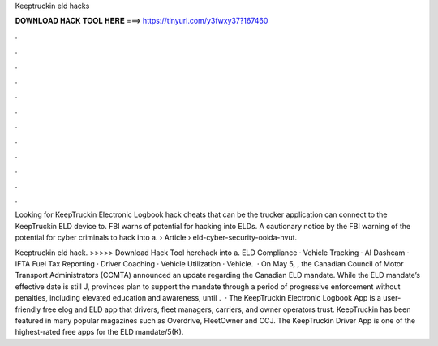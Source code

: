 Keeptruckin eld hacks



𝐃𝐎𝐖𝐍𝐋𝐎𝐀𝐃 𝐇𝐀𝐂𝐊 𝐓𝐎𝐎𝐋 𝐇𝐄𝐑𝐄 ===> https://tinyurl.com/y3fwxy37?167460



.



.



.



.



.



.



.



.



.



.



.



.

Looking for KeepTruckin Electronic Logbook hack cheats that can be the trucker application can connect to the KeepTruckin ELD device to. FBI warns of potential for hacking into ELDs. A cautionary notice by the FBI warning of the potential for cyber criminals to hack into a.  › Article › eld-cyber-security-ooida-hvut.

Keeptruckin eld hack. >>>>> Download Hack Tool herehack into a. ELD Compliance · Vehicle Tracking · AI Dashcam · IFTA Fuel Tax Reporting · Driver Coaching · Vehicle Utilization · Vehicle.  · On May 5, , the Canadian Council of Motor Transport Administrators (CCMTA) announced an update regarding the Canadian ELD mandate. While the ELD mandate’s effective date is still J, provinces plan to support the mandate through a period of progressive enforcement without penalties, including elevated education and awareness, until .  · The KeepTruckin Electronic Logbook App is a user-friendly free elog and ELD app that drivers, fleet managers, carriers, and owner operators trust. KeepTruckin has been featured in many popular magazines such as Overdrive, FleetOwner and CCJ. The KeepTruckin Driver App is one of the highest-rated free apps for the ELD mandate/5(K).
